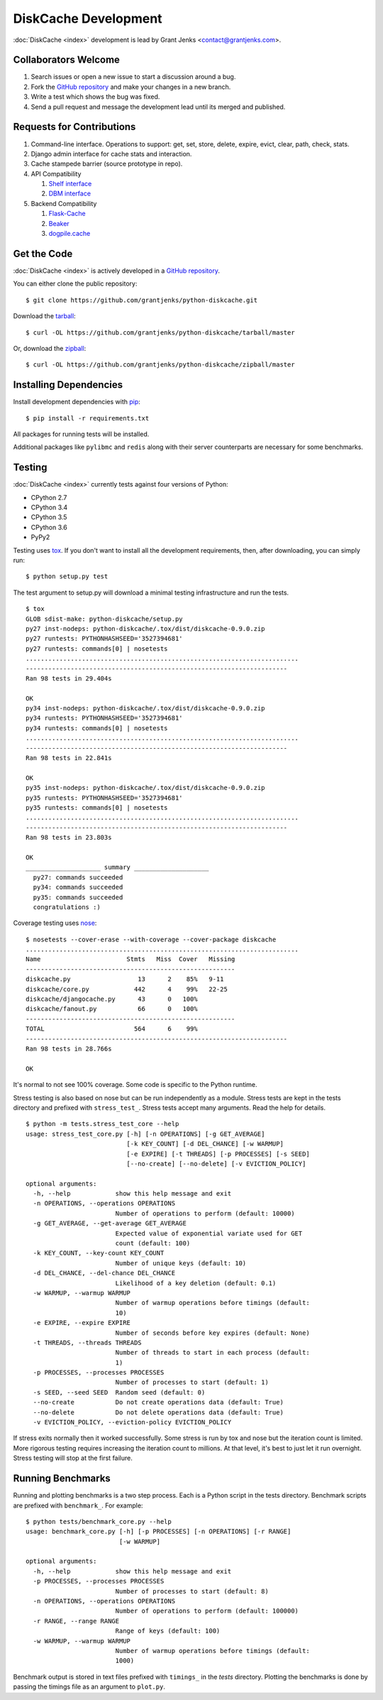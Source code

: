 DiskCache Development
=====================

:doc:`DiskCache <index>` development is lead by Grant Jenks
<contact@grantjenks.com>.

Collaborators Welcome
---------------------

#. Search issues or open a new issue to start a discussion around a bug.
#. Fork the `GitHub repository`_ and make your changes in a new branch.
#. Write a test which shows the bug was fixed.
#. Send a pull request and message the development lead until its merged and
   published.

.. _`GitHub repository`: https://github.com/grantjenks/python-diskcache

Requests for Contributions
--------------------------

#. Command-line interface. Operations to support: get, set, store, delete,
   expire, evict, clear, path, check, stats.
#. Django admin interface for cache stats and interaction.
#. Cache stampede barrier (source prototype in repo).
#. API Compatibility

   #. `Shelf interface <https://docs.python.org/2/library/shelve.html>`_
   #. `DBM interface <https://docs.python.org/2/library/anydbm.html>`_

#. Backend Compatibility

   #. `Flask-Cache <https://pythonhosted.org/Flask-Cache/>`_
   #. `Beaker <http://beaker.readthedocs.org/en/latest/>`_
   #. `dogpile.cache <http://dogpilecache.readthedocs.org/en/latest/>`_

Get the Code
------------

:doc:`DiskCache <index>` is actively developed in a `GitHub repository`_.

You can either clone the public repository::

    $ git clone https://github.com/grantjenks/python-diskcache.git

Download the `tarball <https://github.com/grantjenks/python-diskcache/tarball/master>`_::

    $ curl -OL https://github.com/grantjenks/python-diskcache/tarball/master

Or, download the `zipball <https://github.com/grantjenks/python-diskcache/zipball/master>`_::

    $ curl -OL https://github.com/grantjenks/python-diskcache/zipball/master

Installing Dependencies
-----------------------

Install development dependencies with `pip <http://www.pip-installer.org/>`_::

    $ pip install -r requirements.txt

All packages for running tests will be installed.

Additional packages like ``pylibmc`` and ``redis`` along with their server
counterparts are necessary for some benchmarks.

Testing
-------

:doc:`DiskCache <index>` currently tests against four versions of Python:

* CPython 2.7
* CPython 3.4
* CPython 3.5
* CPython 3.6
* PyPy2

Testing uses `tox <https://pypi.python.org/pypi/tox>`_. If you don't want to
install all the development requirements, then, after downloading, you can
simply run::

    $ python setup.py test

The test argument to setup.py will download a minimal testing infrastructure
and run the tests.

::

   $ tox
   GLOB sdist-make: python-diskcache/setup.py
   py27 inst-nodeps: python-diskcache/.tox/dist/diskcache-0.9.0.zip
   py27 runtests: PYTHONHASHSEED='3527394681'
   py27 runtests: commands[0] | nosetests
   .........................................................................
   ----------------------------------------------------------------------
   Ran 98 tests in 29.404s

   OK
   py34 inst-nodeps: python-diskcache/.tox/dist/diskcache-0.9.0.zip
   py34 runtests: PYTHONHASHSEED='3527394681'
   py34 runtests: commands[0] | nosetests
   .........................................................................
   ----------------------------------------------------------------------
   Ran 98 tests in 22.841s

   OK
   py35 inst-nodeps: python-diskcache/.tox/dist/diskcache-0.9.0.zip
   py35 runtests: PYTHONHASHSEED='3527394681'
   py35 runtests: commands[0] | nosetests
   .........................................................................
   ----------------------------------------------------------------------
   Ran 98 tests in 23.803s

   OK
   ____________________ summary ____________________
     py27: commands succeeded
     py34: commands succeeded
     py35: commands succeeded
     congratulations :)

Coverage testing uses `nose <https://nose.readthedocs.org>`_:

::

   $ nosetests --cover-erase --with-coverage --cover-package diskcache
   .........................................................................
   Name                       Stmts   Miss  Cover   Missing
   --------------------------------------------------------
   diskcache.py                  13      2    85%   9-11
   diskcache/core.py            442      4    99%   22-25
   diskcache/djangocache.py      43      0   100%
   diskcache/fanout.py           66      0   100%
   --------------------------------------------------------
   TOTAL                        564      6    99%
   ----------------------------------------------------------------------
   Ran 98 tests in 28.766s

   OK

It's normal to not see 100% coverage. Some code is specific to the Python
runtime.

Stress testing is also based on nose but can be run independently as a
module. Stress tests are kept in the tests directory and prefixed with
``stress_test_``. Stress tests accept many arguments. Read the help for
details.

::

   $ python -m tests.stress_test_core --help
   usage: stress_test_core.py [-h] [-n OPERATIONS] [-g GET_AVERAGE]
                              [-k KEY_COUNT] [-d DEL_CHANCE] [-w WARMUP]
                              [-e EXPIRE] [-t THREADS] [-p PROCESSES] [-s SEED]
                              [--no-create] [--no-delete] [-v EVICTION_POLICY]

   optional arguments:
     -h, --help            show this help message and exit
     -n OPERATIONS, --operations OPERATIONS
                           Number of operations to perform (default: 10000)
     -g GET_AVERAGE, --get-average GET_AVERAGE
                           Expected value of exponential variate used for GET
                           count (default: 100)
     -k KEY_COUNT, --key-count KEY_COUNT
                           Number of unique keys (default: 10)
     -d DEL_CHANCE, --del-chance DEL_CHANCE
                           Likelihood of a key deletion (default: 0.1)
     -w WARMUP, --warmup WARMUP
                           Number of warmup operations before timings (default:
                           10)
     -e EXPIRE, --expire EXPIRE
                           Number of seconds before key expires (default: None)
     -t THREADS, --threads THREADS
                           Number of threads to start in each process (default:
                           1)
     -p PROCESSES, --processes PROCESSES
                           Number of processes to start (default: 1)
     -s SEED, --seed SEED  Random seed (default: 0)
     --no-create           Do not create operations data (default: True)
     --no-delete           Do not delete operations data (default: True)
     -v EVICTION_POLICY, --eviction-policy EVICTION_POLICY

If stress exits normally then it worked successfully. Some stress is run by tox
and nose but the iteration count is limited. More rigorous testing requires
increasing the iteration count to millions. At that level, it's best to just
let it run overnight. Stress testing will stop at the first failure.

Running Benchmarks
------------------

Running and plotting benchmarks is a two step process. Each is a Python script
in the tests directory. Benchmark scripts are prefixed with ``benchmark_``. For
example:

::

    $ python tests/benchmark_core.py --help
    usage: benchmark_core.py [-h] [-p PROCESSES] [-n OPERATIONS] [-r RANGE]
                             [-w WARMUP]

    optional arguments:
      -h, --help            show this help message and exit
      -p PROCESSES, --processes PROCESSES
                            Number of processes to start (default: 8)
      -n OPERATIONS, --operations OPERATIONS
                            Number of operations to perform (default: 100000)
      -r RANGE, --range RANGE
                            Range of keys (default: 100)
      -w WARMUP, --warmup WARMUP
                            Number of warmup operations before timings (default:
                            1000)

Benchmark output is stored in text files prefixed with ``timings_`` in the
`tests` directory. Plotting the benchmarks is done by passing the timings file
as an argument to ``plot.py``.
